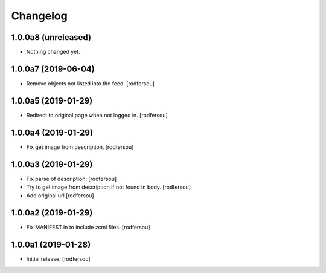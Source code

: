 Changelog
=========


1.0.0a8 (unreleased)
--------------------

- Nothing changed yet.


1.0.0a7 (2019-06-04)
--------------------

- Remove objects not listed into the feed.
  [rodfersou]


1.0.0a5 (2019-01-29)
--------------------

- Redirect to original page when not logged in.
  [rodfersou]


1.0.0a4 (2019-01-29)
--------------------

- Fix get image from description.
  [rodfersou]


1.0.0a3 (2019-01-29)
--------------------

- Fix parse of description;
  [rodfersou]

- Try to get image from description if not found in body.
  [rodfersou]

- Add original url
  [rodfersou]


1.0.0a2 (2019-01-29)
--------------------

- Fix MANIFEST.in to include zcml files.
  [rodfersou]


1.0.0a1 (2019-01-28)
--------------------

- Initial release.
  [rodfersou]
